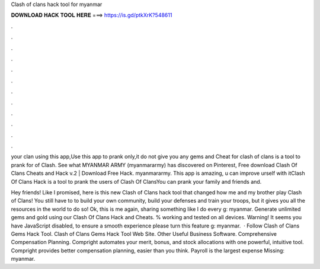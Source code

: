 Clash of clans hack tool for myanmar



𝐃𝐎𝐖𝐍𝐋𝐎𝐀𝐃 𝐇𝐀𝐂𝐊 𝐓𝐎𝐎𝐋 𝐇𝐄𝐑𝐄 ===> https://is.gd/ptkXrK?548611



.



.



.



.



.



.



.



.



.



.



.



.

your clan using this app,Use this app to prank only,it do not give you any gems and  Cheat for clash of clans is a tool to prank for of Clash. See what MYANMAR ARMY (myanmararmy) has discovered on Pinterest, Free download Clash Of Clans Cheats and Hack v.2 | Download Free Hack. myanmararmy. This app is amazing, u can improve urself with itClash Of Clans Hack is a tool to prank the users of Clash Of ClansYou can prank your family and friends and.

Hey friends! Like I promised, here is this new Clash of Clans hack tool that changed how me and my brother play Clash of Clans! You still have to to build your own community, build your defenses and train your troops, but it gives you all the resources in the world to do so! Ok, this is me again, sharing something like I do every g: myanmar. Generate unlimited gems and gold using our Clash Of Clans Hack and Cheats. % working and tested on all devices. Warning! It seems you have JavaScript disabled, to ensure a smooth experience please turn this feature g: myanmar.  · Follow Clash of Clans Gems Hack Tool. Clash of Clans Gems Hack Tool Web Site. Other Useful Business Software. Comprehensive Compensation Planning. Compright automates your merit, bonus, and stock allocations with one powerful, intuitive tool. Compright provides better compensation planning, easier than you think. Payroll is the largest expense Missing: myanmar.
